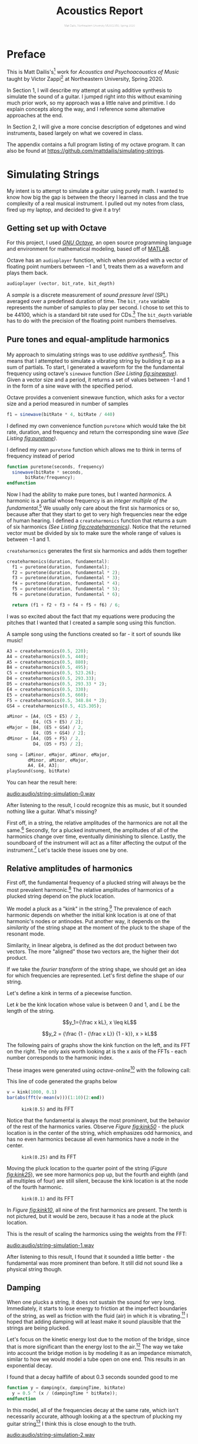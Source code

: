 #+HTML_HEAD: <link rel="stylesheet" type="text/css" href="https://gongzhitaao.org/orgcss/org.css"/><style>.org-src-container{border:0;box-shadow: none} .INPROGRESS{background-color:blue} pre.src{max-height:800px;overflow:scroll} .subtitle{font-weight: lighter; font-size:0.5em}</style>
#+OPTIONS: html-postamble:nil
#+LATEX_CLASS_OPTIONS: [twocolumn]
#+LATEX: \lstset{basicstyle=\ttfamily\footnotesize,breaklines=true}
# #+LATEX: \lstset{basicstyle=\ttfamily\footnotesize,breaklines=true,xleftmargin=.2\textwidth}

#+LATEX_CLASS: article
#+latex_header: \hypersetup{colorlinks=true,linkcolor=blue} \usepackage[font={small,it}]{caption}
#+OPTIONS: ^:nil
#+OPTIONS: toc:2


#+SUBTITLE: Matt Dailis, Northeastern University MUSC2350, Spring 2020
#+TITLE: Acoustics Report

* Preface
  :PROPERTIES:
  :UNNUMBERED: t
  :END:

  This is Matt Dailis's[fn::https://mattdailis.github.io] work for
  /Acoustics and Psychoacoustics of Music/ taught by Victor
  Zappi[fn::https://toomuchidle.com/] at Northeastern University,
  Spring 2020.

  In Section 1, I will describe my attempt at using additive synthesis
  to simulate the sound of a guitar. I jumped right into this without
  examining much prior work, so my approach was a little naive and
  primitive. I do explain concepts along the way, and I reference some
  alternative approaches at the end.

  In Section 2, I will give a more concise description of edgetones and
  wind instruments, based largely on what we covered in class.

  The appendix contains a full program listing of my octave
  program. It can also be found at
  [[https://github.com/mattdailis/simulating-strings]].
  
* Simulating Strings

  My intent is to attempt to simulate a guitar using purely math. I
  wanted to know how big the gap is between the theory I learned in
  class and the true complexity of a real musical instrument. I pulled
  out my notes from class, fired up my laptop, and decided to give it
  a try!

** Getting set up with Octave
For this project, I used /[[https://www.gnu.org/software/octave/][GNU Octave]]/, an open source programming
language and environment for mathematical modeling, based off of
[[https://www.mathworks.com/products/matlab.html][MATLAB]].

Octave has an =audioplayer= function, which when provided with a
vector of floating point numbers between $-1$ and $1$, treats them as
a waveform and plays them back.

#+LABEL: fig:audioplayer
#+BEGIN_SRC octave
  audioplayer (vector, bit_rate, bit_depth)
#+END_SRC

A /sample/ is a discrete measurement of /sound pressure level/ (SPL)
averaged over a predefined duration of time. The =bit_rate= variable
represents the number of samples to play per second. I chose to set
this to be $44100$, which is a standard bit rate used for
CDs.[fn::44100 is a common sampling frequency because of the Sony CD
standard: [[https://en.wikipedia.org/wiki/44,100_Hz]]] The =bit_depth=
variable has to do with the precision of the floating point numbers
themselves.

** Pure tones and equal-amplitude harmonics

   My approach to simulating strings was to use /additive
synthesis/[fn::https://en.wikipedia.org/wiki/Additive_synthesis]. This
means that I attempted to simulate a vibrating string by building it
up as a sum of partials. To start, I generated a waveform for the the
fundamental frequency using octave's =sinewave= function /(See Listing
[[fig:sinewave]])/. Given a vector size and a period, it returns a set of
values between -1 and 1 in the form of a sine wave with the specified
period.

#+CAPTION: Octave provides a convenient sinewave function, which asks for a vector size and a period measured in number of samples
#+LABEL: fig:sinewave
#+BEGIN_SRC octave
  f1 = sinewave(bitRate * 4, bitRate / 440)
#+END_SRC

 I defined my own convenience function =puretone= which would take the
 bit rate, duration, and frequency and return the corresponding sine
 wave /(See Listing [[fig:puretone]])/.

 #+CAPTION: I defined my own =puretone= function which allows me to think in terms of frequency instead of period
 #+LABEL: fig:puretone
 #+BEGIN_SRC octave
   function puretone(seconds, frequency)
     sinewave(bitRate * seconds,
	      bitRate/frequency);
   endfunction
 #+END_SRC

 Now I had the ability to make pure tones, but I wanted /harmonics/. A
 harmonic is a partial whose frequency is an /integer multiple of the
 fundamental/.[fn::https://en.wikipedia.org/wiki/Harmonic] We usually
 only care about the first six harmonics or so, because after that
 they start to get to very high frequencies near the edge of human
 hearing. I defined a =createharmonics= function that returns a sum of
 six harmonics /(See Listing [[fig:createharmonics]])/. Notice that the
 returned vector must be divided by six to make sure the whole range
 of values is between $-1$ and $1$.
 #+CAPTION: =createharmonics= generates the first six harmonics and adds them together
 #+LABEL: fig:createharmonics
 #+BEGIN_SRC octave
   createharmonics(duration, fundamental):
     f1 = puretone(duration, fundamental);
     f2 = puretone(duration, fundamental * 2);
     f3 = puretone(duration, fundamental * 3);
     f4 = puretone(duration, fundamental * 4);
     f5 = puretone(duration, fundamental * 5);
     f6 = puretone(duration, fundamental * 6);

     return (f1 + f2 + f3 + f4 + f5 + f6) / 6;
 #+END_SRC

# #+LATEX: \vspace{5mm}

I was so excited about the fact that my equations were producing the
pitches that I wanted that I created a sample song using this function.

 #+CAPTION: A sample song using the functions created so far - it sort of sounds like music!
 #+LABEL: fig:samplesong
 #+BEGIN_SRC octave
        A3 = createharmonics(0.5, 220);
        A4 = createharmonics(0.5, 440);
        A5 = createharmonics(0.5, 880);
        B4 = createharmonics(0.5, 495);
        C5 = createharmonics(0.5, 523.26);
        D4 = createharmonics(0.5, 293.33);
        D5 = createharmonics(0.5, 293.33 * 2);
        E4 = createharmonics(0.5, 330);
        E5 = createharmonics(0.5, 660);
        F5 = createharmonics(0.5, 348.84 * 2);
        GS4 = createharmonics(0.5, 415.305);

        aMinor = [A4, (C5 + E5) / 2,
                  E4, (C5 + E5) / 2];
        eMajor = [B4, (E5 + GS4) / 2,
                  E4, (D5 + GS4) / 2];
        dMinor = [A4, (D5 + F5) / 2,
                  D4, (D5 + F5) / 2];

        song = [aMinor, eMajor, aMinor, eMajor,
                dMinor, aMinor, eMajor,
                A4, E4, A3];
        playSound(song, bitRate)
 #+END_SRC

 You can hear the result here:

 [[audio:audio/string-simulation-0.wav]]

 After listening to the result, I could recognize this as music, but
 it sounded nothing like a guitar. What's missing?

 First off, in a string, the relative amplitudes of the harmonics are
 not all the same.[fn::I found this out by plucking a string on my
 guitar and looking at the spectrum in the [[https://play.google.com/store/apps/details?id=com.ntrack.tuner][n-Track Tuner]] mobile app]
 Secondly, for a plucked instrument, the amplitudes of all of the
 harmonics change over time, eventually diminishing to
 silence. Lastly, the soundboard of the instrument will act as a
 filter affecting the output of the instrument.[fn::Mathematical
 Modelling and Acoustical Analysis of Classical Guitars and Their
 Soundboards] Let's tackle these issues one by one.

** Relative amplitudes of harmonics
   First off, the fundamental frequency of a plucked string will
   always be the most prevalent harmonic.[fn::Intuitively, this is
   because a "kink" in a string has nodes at the ends no nodes in
   between, which is similar to the shape of the fundamental] The
   relative amplitudes of harmonics of a plucked string depend on the
   pluck location.
   
   We model a pluck as a "kink" in the string.[fn::Slides day 23] The
   prevalence of each harmonic depends on whether the initial kink
   location is at one of that harmonic's nodes or antinodes. Put
   another way, it depends on the /similarity/ of the string shape at
   the moment of the pluck to the shape of the resonant mode.

   Similarity, in linear algebra, is defined as the dot product
   between two vectors. The more "aligned" those two vectors are, the
   higher their dot product.
   
   If we take the /fourier transform/ of the string shape, we should
   get an idea for which frequencies are represented. Let's first
   define the shape of our string.

   Let's define a kink in terms of a piecewise function.
   
   Let $k$ be the kink location whose value is between $0$ and $1$,
   and $L$ be the length of the string.

   $$y_1={\frac x kL}, x \leq kL$$

   $$y_2 = {\frac {1 - {\frac x L}} {1 - k}}, x > kL$$

   The following pairs of graphs show the kink function on the left,
   and its FFT on the right. The only axis worth looking at is the x
   axis of the FFTs - each number corresponds to the harmonic index.

   These images were generated using /octave-online/[fn::Every time I
   tried to use octave's =plot= function on my computer, I got a
   segmentation fault...] with the following call:

   #+CAPTION: This line of code generated the graphs below
   #+LABEL: fig:createharmonics
   #+BEGIN_SRC octave
      v = kink(1000, 0.1)
      bar(abs(fft(v-mean(v)))(1:10)(2:end))
   #+END_SRC
   
    #+CAPTION: =kink(0.5)= and its FFT
    #+NAME:    fig:kink50
    [[./images/kinkfft50.png]]

    Notice that the fundamental is always the most prominent, but the
    behavior of the rest of the harmonics varies. Observe /Figure
    [[fig:kink50]]/ - the pluck location is in the center of the string,
    which emphasizes odd harmonics, and has no even harmonics because
    all even harmonics have a node in the center.
    #+CAPTION: =kink(0.25)= and its FFT
    #+NAME:    fig:kink25
    [[./images/kinkfft25.png]]

    Moving the pluck location to the quarter point of the string (/Figure [[fig:kink25]]/), we
    see more harmonics pop up, but the fourth and eighth (and all multiples
    of four) are still silent, because the kink location is at the node
    of the fourth harmonic.
    #+CAPTION: =kink(0.1)= and its FFT
    #+NAME:    fig:kink10
    [[./images/kinkfft10.png]]

    In /Figure [[fig:kink10]]/, all nine of the first harmonics are
    present. The tenth is not pictured, but it would be zero, because
    it has a node at the pluck location.

    This is the result of scaling the harmonics using the weights from the FFT:

    [[audio:audio/string-simulation-1.wav]]

    After listening to this result, I found that it sounded a little
    better - the fundamental was more prominent than before. It still
    did not sound like a physical string though.

** Damping
   When one plucks a string, it does not sustain the sound for very
   long. Immediately, it starts to lose energy to friction at the
   imperfect boundaries of the string, as well as friction with the
   fluid (air) in which it is
   vibrating.[fn::The physics of vibrating strings - Giordano, Gould, Tobochnik] I hoped that
   adding damping will at least make it sound plausible that the
   strings are being plucked.

   Let's focus on the kinetic energy lost due to the motion of the
   bridge, since that is more significant than the energy lost to the
   air.[fn::The physics of vibrating strings - Giordano, Gould, Tobochnik] The way we take into
   account the bridge motion is by modeling it as an impedance
   mismatch, similar to how we would model a tube open on one
   end. This results in an exponential decay.

   #+CAPTION: I found that a decay halflife of about 0.3 seconds sounded good to me
   #+BEGIN_SRC octave
     function y = damping(x, dampingTime, bitRate)
       y = 0.5 ^ (x / (dampingTime * bitRate));
     endfunction
   #+END_SRC

   In this model, all of the frequencies decay at the same rate, which
   isn't necessarily accurate, although looking at a the spectrum of
   plucking my guitar string[fn::obtained using the [[https://play.google.com/store/apps/details?id=com.ntrack.tuner][n-Track Tuner]]
   mobile app] I think this is close enough to the truth.

   [[audio:audio/string-simulation-2.wav]]
   
** Soundboard
   Okay, we've now made a generic plucked string instrument, but what
   makes a guitar a guitar? One of the aspects that has the biggest
   contribution to the timbre of a stringed instrument is its
   /soundboard/. A soundboard is a resonance chamber that takes the
   input vibration from a string and transforms its frequency
   spectrum, behaving as an acoustic filter. In a guitar, the string
   transfers its vibration through the bridge and into the top of the
   guitar. The top of the guitar is an /idiophone/[fn::at first I
   thought it was a membranophone, but I suppose there is no tension
   involved] that creates a pressure wave inside the body as it
   vibrates. It is the modes of this piece of wood plus the sound
   propagation inside of the body that together create this acoustic
   filter.[fn::https://newt.phys.unsw.edu.au/music/guitar/guitarchladni.html]

   To implement a filter in octave, I intended to use the =signal=
   library. While I did eventually manage to install it, I did not
   have enough time to implement this part before the project
   deadline. However, I read some papers about soundboard
   design. Luthiers install /braces/, which are strips of wood glued
   to the soundboard to create areas of greater stiffness, which
   encourages modes that have nodes in those locations.[fn::"Frequency
   Response Function Of A Guitar - A Significant Peak" By Samo Šali]

    #+CAPTION: This diagram was taken from "Frequency Response Function Of A Guitar - A Significant Peak" By Samo Šali
    [[./images/soundboard-frf.png]]

    When I got this far in the project, for the first time I actually
    searched for "synthesizing guitar sound" on the internet.[fn::I
    should have started with this! Although the process of discovery
    was also very instructive] I found that the most commonly used
    algorithm for generating guitar sounds does /not/ use additive
    synthesis! Instead, it uses subtractive synthesis.

** The Karplus-Strong Algorithm
   The Karplus-Strong algorithm[fn::karplus-strong.pdf] is a way of
   cheaply synthesizing guitar-like sounds using one or two sine wave
   oscillators.


*** COMMENT Quotes

    "Richardson et al. [4] and Siminoff [5] have shown that the
    soundboard is the single most important component affect- ing the
    sound pressure level of the classical
    guitar."[fn::soundboard-review]

    "The energy contained in a vibrating string is limited and the
    amplitudes of vibrations of relatively light guitar soundboards are
    relatively high in general, which is a desired
    feature"[fn::significant peak]

   

   
** Excitation

#+LATEX: \pagebreak   

* Woodwinds: Edgetones

  This section will give a shallow overview of wind instruments, with
  a deep dive in the middle on /edgetones/.

  A /wind instrument/ is similar to a stringed instrument in that it
  has a /sound source/ and a /sound modifier/. However, instead of
  having a vibrating soundboard, wind instruments typically have a
  tube that contains a one-dimensional air column through which sound
  propagates as a /longitudinal wave/.[fn::A /longitudinal wave/
  oscillates in the same axis as it propagates.]

** Sound source
   The sound source is responsible for generating a stream of
   vibrating air. We can categorize this generation into three
   phenomena: /free edge oscillation/, /reeds/, and /vibrating
   lips/. Here, we will only focus on /free edge oscillation/, since
   this is most relevant to the concept of edgetones.

*** Free edge oscillation
    In /free edge oscillation/, a steady flow of air needs to hit a
    sharp object head-on (see Figure [[fig:airwayedge]]).

    #+CAPTION: A narrow stream of air passes through an *airway* and hits a sharp *edge* head-on
    #+LABEL: fig:airwayedge
    [[./images/airwayedge.png]]

    When we talk about a "steady flow of air," we are talking about
    /laminar flow/. Laminar flow is when a fluid moves in smooth
    layers (laminae) and each layer is moving in the same direction as
    the whole fluid, meaning there are no cross-currents or
    eddies.[fn::https://en.wikipedia.org/wiki/Laminar_flow] This flow
    is laminar inside of the airway, but at some distance from the
    airway it becomes /turbulent flow/. Turbulent flow is when the
    motion of a fluid is chaotic and changing. The laminar flow gets a
    certain distance into the unconstrained air and loses its
    structure, and becomes turbulent.

    If we place a sharp edge at approximately the distance from the
    airway at which the flow naturally becomes turbulent, we force the
    flow to pick one side of the edge. The eddies will increase in
    intensity on that side and cause the flow to flip to the other
    side (see Figure [[fig:airwayflip]]). This phenomenon will repeat in a
    periodic fashion.

    #+CAPTION: Edgetone illustration from textbook
    #+LABEL: fig:airwayflip
    [[./images/edgetone.png]]

    We can describe the frequency of this periodic fluctuation as a
    ratio between the the velocity of the air flow, $v$, and the
    distance between the airway and the edge, $d$. 

    $$f \propto {\frac v d}$$

    This equation, however, is not 100% correct - the frequency is not
    continuous. As velocity increases, at a certain point, frequency
    will have a jump discontinuity (See Figure [[fig:stepwisepitch]]). I
    do not fully understand why this happens, but it is commonly used
    by musicians to acheive higher frequencies.[fn::musicians call
    this technique /overblowing/] Notice the slope of the lines - this
    is not very convenient for musicians, since it is hard to control
    your air velocity so precisely. We will see a solution to this in
    the *edgetones* section.

    #+CAPTION: Frequency increases stepwise. 
    #+LABEL: fig:stepwisepitch
    [[./images/stepwisepitch.png]]

** Sound modifier
   Many wind instruments have a long tube called the /bore/ that
   houses the air column. The air column vibrates at resonant modes
   that depend on the length[fn::assuming no holes], $L$, of the bore.
   $c$ is the speed of sound in air.

   $$f_n = {\frac {nc} {2L}}$$

*** Edgetones
    In a /woodwind/ instrument, whose sound source is an airway
    followed by an edge, the gap between the airway and edge is one of
    the two open ends of the tube. We learned that tubes with open ends
    allow resonant modes with antinodes at the ends. This means that
    after the initial "transient" part of the sound, the vibration of
    the air column will /induce/ a vibration at the edge. This is
    called an *edgetone*.

    An edgetone is a form of coupling, like sympathetic vibrations in
    strings. It forms a feedback loop, and most interestingly, it
    causes the source to vibrate at the resonant mode of the
    bore. This is significant, because if you remember from Figure
    [[fig:stepwisepitch]] and the corresponding equation, the frequency of
    the source depended on air velocity and distance, which are /not/
    properties of the bore! The vibration of the air column has a high
    enough amplitude to overcome the eddies of the turbulent flow at
    the edge and force the flow to oscillate at a frequency dictated
    by the properties of the bore.

    Does this mean that the air velocity and edge distance have no
    effect on the output frequency of the instrument? Not quite. While
    it is true that for small changes in velocity, the frequency
    remains constant (dictated by the resonant mode of the bore), the
    jump discontinuities will have an effect on the output
    frequency. The steps in frequency at the edge will help /select/
    which resonant mode of the bore will have the highest
    amplitude. Examine Figure [[fig:stepwisepitchedgetone]]. There are now
    /ranges/ of values of ${\frac v d}$ that result in the same
    frequency.[fn::This is very convenient for musicians, because it
    reduces a continuum of frequencies to a discrete set. Frets on a
    guitar perform a somewhat analogous function.]

    #+CAPTION: The edgetones flatten pitch change locally, but still react to the jump discontinuities
    #+LABEL: fig:stepwisepitchedgetone
    [[./images/stepwisepitchedgetone.png]]

    
** Modifying the modifier

   Unlike an acoustic guitar, which typically leaves the soundboard
   the same and changes the sound source, woodwinds usually come with
   the ability to dynamically modify the acoustic properties of the
   bore. The way they do this is with /holes/. Holes in the bore force
   nodes at those locations because they fix the pressure at the hole
   location to be approximately equal to the atmospheric pressure
   outside of the bore.

** COMMENT Assignment description
   Section 2 will consist of a short document (2 pages max) that
   discusses in detail a topic of Acoustics and Psychoacoustics that I
   will assign to you. It will be very specific and it will come
   directly from what we discussed in class (slides and book). Again,
   you are welcome to include details that extend the course material
   and/or that rely on your personal experience.
* Bibliography
  - [[http://mattdailis.github.io/simulating-strings/resources/physics_of_vibrating_strings.pdf][The physics of vibrating strings - Giordano, Gould, Tobochnik]]
  - [[http://mattdailis.github.io/simulating-strings/resources/karplus-strong.pdf][Digital Synthesis of Plucked-String and Drum Timbres, Karplus and Strong]]
  - [[http://mattdailis.github.io/simulating-strings/resources/karplus-strong][Response Variation in a Group of Acoustic Guitars Mark French]]
  - [[http://mattdailis.github.io/simulating-strings/resources/Vitsten.pdf][Simple model for low-frequency guitar function]]
  - [[http://mattdailis.github.io/simulating-strings/resources/significant_peak.pdf][Frequency Response Function Of A Guitar: A Significant Peak - Samo Sali]]
  - [[http://mattdailis.github.io/simulating-strings/resources/soundboard-review.pdf][Mathematical Modelling and Acoustical Analysis of Classical Guitars and Their Soundboards]]
  - [[http://mattdailis.github.io/simulating-strings/resources/loadedstring/StringWave.java][Loaded String simulation source code]]
* Appendix
** Further reading
   More stuff on
   soundboards[fn::https://newt.phys.unsw.edu.au/music/guitar/guitarchladni.html]
    
   Guitar modes[fn::https://newt.phys.unsw.edu.au/music/guitar/patterns.html]
** Program listing

   The following is the source code for the octave program I wrote:

   #+INCLUDE: "./src/simulatingstrings.m" src octave

* COMMENT Unsorted

  The fundamental frequency of a string is ${\sqrt {\frac T \mu}} *
  {\frac 1 2L}$.

**** TODO Define tone
**** TODO Define note
**** TODO Define timbre
**** TODO Refer to [[http://www.falstad.com/loadedstring/]]
**** TODO Mention zero amplitude pattern
**** TODO Take a look at Max MSP, used for generating bird sounds
**** TODO 
**** Take a look at: Vistisen.pdf
**** https://designofaclassicalguitar.com/soundboard
**** https://www.mathworks.com/help/signal/examples/generating-guitar-chords-using-the-karplus-strong-algorithm.html
     This looks very promising
**** https://en.wikipedia.org/wiki/Additive_synthesis
**** Moore, F. Richard (1995). Foundations of Computer Music.
**** http://120years.net/bell-labs-hal-alles-synthesiser-hall-alles-usa-1977/
**** https://en.wikipedia.org/wiki/Bell_Labs_Digital_Synthesizer
